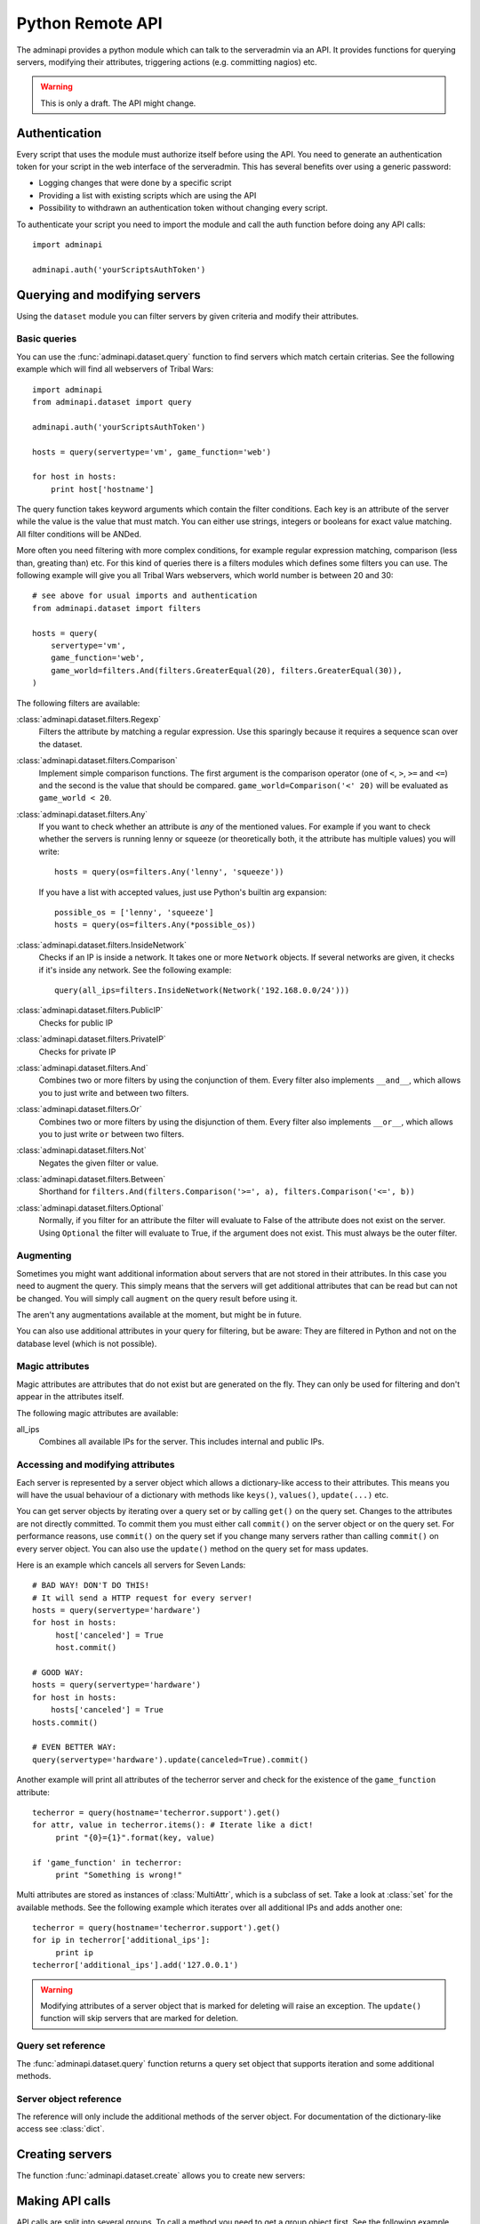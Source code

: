 Python Remote API
=================

The adminapi provides a python module which can talk to the serveradmin via an
API. It provides functions for querying servers, modifying their attributes,
triggering actions (e.g. committing nagios) etc.

.. warning::
    This is only a draft. The API might change.

Authentication
--------------

Every script that uses the module must authorize itself before using the API.
You need to generate an authentication token for your script in the web
interface of the serveradmin. This has several benefits over using a generic
password:

* Logging changes that were done by a specific script
* Providing a list with existing scripts which are using the API
* Possibility to withdrawn an authentication token without changing every script.

To authenticate your script you need to import the module and call the auth
function before doing any API calls::

    import adminapi

    adminapi.auth('yourScriptsAuthToken')

Querying and modifying servers
------------------------------

Using the ``dataset`` module you can filter servers by given criteria and
modify their attributes.

Basic queries
^^^^^^^^^^^^^

You can use the :func:`adminapi.dataset.query` function to find servers which
match certain criterias. See the following example which will find all
webservers of Tribal Wars::

    import adminapi
    from adminapi.dataset import query

    adminapi.auth('yourScriptsAuthToken')

    hosts = query(servertype='vm', game_function='web')

    for host in hosts:
        print host['hostname']

The query function takes keyword arguments which contain the filter conditions.
Each key is an attribute of the server while the value is the value that must
match. You can either use strings, integers or booleans for exact value matching.
All filter conditions will be ANDed.

More often you need filtering with more complex conditions, for example regular
expression matching, comparison (less than, greating than) etc. For this kind
of queries there is a filters modules which defines some filters you can use.
The following example will give you all Tribal Wars webservers, which world
number is between 20 and 30::

    # see above for usual imports and authentication
    from adminapi.dataset import filters

    hosts = query(
        servertype='vm',
        game_function='web',
        game_world=filters.And(filters.GreaterEqual(20), filters.GreaterEqual(30)),
    )

The following filters are available:

:class:`adminapi.dataset.filters.Regexp`
    Filters the attribute by matching a regular expression. Use this sparingly
    because it requires a sequence scan over the dataset.

:class:`adminapi.dataset.filters.Comparison`
    Implement simple comparison functions. The first argument is the comparison
    operator (one of ``<``, ``>``, ``>=`` and ``<=``) and the second is the
    value that should be compared. ``game_world=Comparison('<' 20)`` will be
    evaluated as ``game_world < 20``.

:class:`adminapi.dataset.filters.Any`
    If you want to check whether an attribute is *any* of the mentioned
    values. For example if you want to check whether the servers is running
    lenny or squeeze (or theoretically both, it the attribute has multiple
    values) you will write::

        hosts = query(os=filters.Any('lenny', 'squeeze'))

    If you have a list with accepted values, just use Python's builtin arg
    expansion::

        possible_os = ['lenny', 'squeeze']
        hosts = query(os=filters.Any(*possible_os))

:class:`adminapi.dataset.filters.InsideNetwork`
    Checks if an IP is inside a network. It takes one or more ``Network``
    objects. If several networks are given, it checks if it's inside any
    network. See the following example::

        query(all_ips=filters.InsideNetwork(Network('192.168.0.0/24')))

:class:`adminapi.dataset.filters.PublicIP`
    Checks for public IP

:class:`adminapi.dataset.filters.PrivateIP`
    Checks for private IP

:class:`adminapi.dataset.filters.And`
    Combines two or more filters by using the conjunction of them. Every filter
    also implements ``__and__``, which allows you to just write ``and`` between
    two filters.

:class:`adminapi.dataset.filters.Or`
    Combines two or more filters by using the disjunction of them. Every filter
    also implements ``__or__``, which allows you to just write ``or`` between
    two filters.

:class:`adminapi.dataset.filters.Not`
    Negates the given filter or value.

:class:`adminapi.dataset.filters.Between`
    Shorthand for ``filters.And(filters.Comparison('>=', a), filters.Comparison('<=', b))``

:class:`adminapi.dataset.filters.Optional`
    Normally, if you filter for an attribute the filter will evaluate to False
    of the attribute does not exist on the server. Using ``Optional`` the
    filter will evaluate to True, if the argument does not exist. This must
    always be the outer filter.

.. _python-api-augmenting:

Augmenting
^^^^^^^^^^

Sometimes you might want additional information about servers that are not
stored in their attributes. In this case you need to augment the query. This
simply means that the servers will get additional attributes that can be
read but can not be changed. You will simply call ``augment`` on the query
result before using it.

The aren't any augmentations available at the moment, but might be in future.

You can also use additional attributes in your query for filtering, but be
aware: They are filtered in Python and not on the database level (which is not
possible).


Magic attributes
^^^^^^^^^^^^^^^^

Magic attributes are attributes that do not exist but are generated on the
fly. They can only be used for filtering and don't appear in the attributes
itself.

The following magic attributes are available:

all_ips
    Combines all available IPs for the server. This includes internal and
    public IPs.


Accessing and modifying attributes
^^^^^^^^^^^^^^^^^^^^^^^^^^^^^^^^^^

Each server is represented by a server object which allows a dictionary-like
access to their attributes. This means you will have the usual behaviour of
a dictionary with methods like ``keys()``, ``values()``, ``update(...)`` etc.

You can get server objects by iterating over a query set or by calling
``get()`` on the query set. Changes to the attributes are not directly
committed. To commit them you must either call ``commit()`` on the server
object or on the query set. For performance reasons, use ``commit()`` on the
query set if you change many servers rather than calling ``commit()`` on every
server object. You can also use the ``update()`` method on the query set for
mass updates.

Here is an example which cancels all servers for Seven Lands::

    # BAD WAY! DON'T DO THIS!
    # It will send a HTTP request for every server!
    hosts = query(servertype='hardware')
    for host in hosts:
         host['canceled'] = True
         host.commit()

    # GOOD WAY:
    hosts = query(servertype='hardware')
    for host in hosts:
        hosts['canceled'] = True
    hosts.commit()

    # EVEN BETTER WAY:
    query(servertype='hardware').update(canceled=True).commit()

Another example will print all attributes of the techerror server and check
for the existence of the ``game_function`` attribute::

    techerror = query(hostname='techerror.support').get()
    for attr, value in techerror.items(): # Iterate like a dict!
         print "{0}={1}".format(key, value)

    if 'game_function' in techerror:
         print "Something is wrong!"

Multi attributes are stored as instances of :class:`MultiAttr`, which is a
subclass of set. Take a look at :class:`set` for the available methods. See the
following example which iterates over all additional IPs and adds another one::

    techerror = query(hostname='techerror.support').get()
    for ip in techerror['additional_ips']:
         print ip
    techerror['additional_ips'].add('127.0.0.1')

.. warning::
    Modifying attributes of a server object that is marked for deleting will
    raise an exception. The ``update()`` function will skip servers that
    are marked for deletion.

Query set reference
^^^^^^^^^^^^^^^^^^^

The :func:`adminapi.dataset.query` function returns a query set object that
supports iteration and some additional methods.

.. class:: QuerySet

    .. method:: QuerySet.__iter__()

        Return an iterator that can be used to iterate over the query set. The
        result itself is cached, iterating several times will not hit the
        database again. You usually don't call this function directly but use
        the class' object in a for-loop.

    .. method:: QuerySet.__len__()

        Return the number of servers that where returned. This will fetch all
        results, use ``count()`` if you just want the number but not any
        results.

    .. method:: augment(*augmentations)

        This will augment the query set by additional attributes. See
        :ref:`python-api-augmenting`

    .. method:: restrict(*attrs)

        Use this method to only load a restricted set of attributes. This can be
        done for performance reasons. Note: You need to fetch the attributes
        you want to change e.g. add them to the arguments of this methods.
        See the following example, which will only fetch hostname and internal
        ip for all servers::

            hosts = query().restrict('hostname', 'internal_ip')

    .. method:: count()

        Return the number of servers that are matched by the query. Does not
        fetch the results.

    .. method:: get()

        Return the first server in the query set but only if there is just one
        server in the query set. Otherwise you will get an exception.
        #FIXME: Decide kind of exception

    .. method:: is_dirty()

        Return True, if the query set contains a server object which has
        uncomitted changes, False otherwise.

    .. method:: commit(skip_validation=False, force_changes=False)

        Commit the changes that were done by modifying the attributes of
        servers in the query set. Please note: This will only affect
        servers that were accessed through this query set!

        If ``skip_validation`` is ``True`` it will neither validate regular
        expressions nor whether the attribute is required.

        If ``force_changes`` is ``True`` it will override any changes
        which were done in the meantime.

    .. method:: rollback()

        Rollback all changes on all servers in the query set. If the server is
        marked for deletion, this will be undone too.

    .. method:: delete()

        Marks all server in the query set for deletion. You need to commit
        to execute the deletion.

        .. warning::
            This is a weapon of mass destruction. Test your script carefully
            before using this method!

    .. method:: update(**attrs)

        Mass update for all servers in the query set using keyword args.
        Example: You want to cancel all Seven Land servers::

            query(servertype='hardware').update(canceled=True)

        This method will skip servers that are marked for deletion.

        You still have to commit this change.

    .. method:: print_list(attr='hostname', file=sys.stdout)

        Print a list with all servers in the query set. This will look like::

        * en1db.gp
        * en2db.gp
        * en3db.gp

    .. method:: print_table(*attrs, file=sys.stdout)

        Print a table with given attributes, for example::

            query(servertype='vm').print_table('hostname', 'game_function')

        will print the following table::

            +-----------+---------------+
            | hostname  | game_function |
            +-----------+---------------+
            | ae0db1.ds | db1           |
            | ae0l1.ds  | web           |
            | ae0l2.ds  | web           |
            +-----------+---------------+

    .. method:: print_changes(title=lambda x: x['hostname'], file=sys.stdout)

        Prints all changes of all servers in this query set. For the behavior
        of title, see :func:`ServerObject.print_changes`.

        Example output after changing ``os`` to ``squeeze``::

            techerror.support
            -----------------

            +-----------+-----------+-----------+
            | Attribute | Old value | New value |
            +-----------+-----------+-----------+
            | os        | lenny     | squeeze   |
            +-----------+-----------+-----------+

.. *** this line fixes vim syntax highlighting

Server object reference
^^^^^^^^^^^^^^^^^^^^^^^

The reference will only include the additional methods of the server object.
For documentation of the dictionary-like access see :class:`dict`.

.. class:: ServerObject

    .. attribute:: old_values

        Dictionary which contains the values of the attributes before
        they were changed.

    .. method:: is_dirty()

        Return True, if the server object has uncomitted changes, False
        otherwise.

    .. method:: is_deleted()

        Return True, if the server object is marked for deletion.

    .. method:: commit(skip_validation=False, force_changes=False)

        Commit changes that were done in this server object. See documentation
        on the queryset for ``skip_validation`` and ``force_changes``.

    .. method:: rollback()

        Rollback all changes on the server object. If the server is marked for
        deletion, this will be undone too.

    .. method:: delete()

        Mark the server for deletion. You need to commit to delete it.

    .. method:: print_table(*attrs, file=sys.stdout)

        Print a table with with given attributes. If no arguments are given,
        then all attributes are used. Example::

            +-----------+-------------------+
            | Attribute | Value             |
            +-----------+-------------------+
            | hostname  | techerror.support |
            | os        | lenny             |
            |         [...]                 |
            | webserver | nginx             |
            +-----------+-------------------+

    .. method:: print_changes(title=None, file=sys.stdout)

        Prints all changes of the server object, for example::

            techerror = query(hostname='techerror.support').get()
            techerror['os'] = 'squeeze'
            techerror.print_changes()

        will print::

            +-----------+-----------+-----------+
            | Attribute | Old value | New value |
            +-----------+-----------+-----------+
            | os        | lenny     | squeeze   |
            +-----------+-----------+-----------+

        Title can be either a string, a function or ``None``. If it is a string
        it will simply print it. If it is a function it calls the function with
        the server object as argument and expects a string as return value which
        will be printed. If title is ``None``, no title will be printed.

        Please note: There are no changes after committing!

.. *** this line fixes vim syntax highlighting

Creating servers
----------------

The function :func:`adminapi.dataset.create` allows you to create new servers:

.. function:: create(attributes, skip_validation=False, fill_defaults=True, fill_defaults_all=False)

    :param attributes: A dictionary with the attributes of the server.
    :param skip_validation: Will skip regular expression and required validation.
    :param fill_defaults: Automatically fill it the default if the attribute is
                          required.
    :param fill_defaults_all: Like ``fill_defaults``, but also fill attributes
                              with defaults which are not required.
    :return: The server (``ServerObject``) that was created with all attributes
             (given and filled attributes)

Making API calls
----------------

API calls are split into several groups. To call a method you need to get a
group object first. See the following example for getting a free IP::

    # Do authentication first as described in section "Authentication"
    from adminapi import api

    ip = api.get('ip')
    free_ip = ip.get_free('af03.ds.fr', reserve_ip=False)

You will find a list of available API functions in the admin tool.

